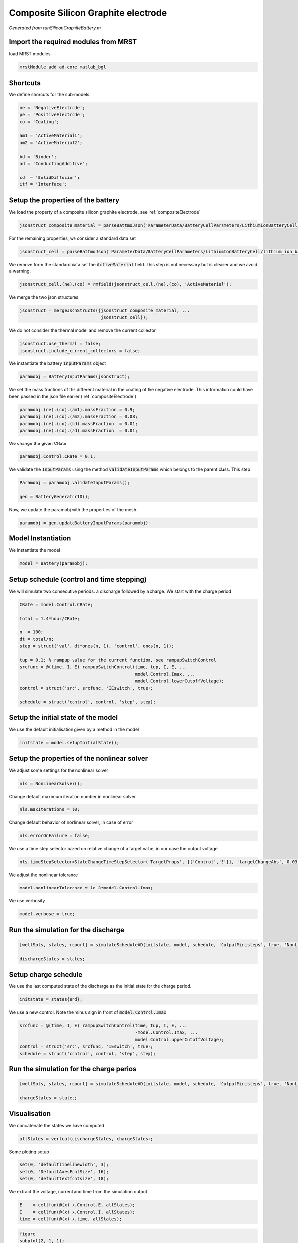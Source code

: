 
.. _runSiliconGraphiteBattery:

Composite Silicon Graphite electrode
--------------------------------------------------------------------
*Generated from runSiliconGraphiteBattery.m*



Import the required modules from MRST
^^^^^^^^^^^^^^^^^^^^^^^^^^^^^^^^^^^^^
load MRST modules

.. code-block:: matlab

  mrstModule add ad-core matlab_bgl


Shortcuts
^^^^^^^^^
We define shorcuts for the sub-models.

.. code-block:: matlab

  ne = 'NegativeElectrode';
  pe = 'PositiveElectrode';
  co = 'Coating';
  
  am1 = 'ActiveMaterial1';
  am2 = 'ActiveMaterial2';
  
  bd = 'Binder';
  ad = 'ConductingAdditive';
  
  sd  = 'SolidDiffusion';
  itf = 'Interface';


Setup the properties of the battery
^^^^^^^^^^^^^^^^^^^^^^^^^^^^^^^^^^^
We load the property of a composite silicon graphite electrode, see :ref:`compositeElectrode`

.. code-block:: matlab

  jsonstruct_composite_material = parseBattmoJson('ParameterData/BatteryCellParameters/LithiumIonBatteryCell/lithium_ion_battery_nmc_silicon_graphite.json');

For the remaining properties, we consider a standard data set

.. code-block:: matlab

  jsonstruct_cell = parseBattmoJson('ParameterData/BatteryCellParameters/LithiumIonBatteryCell/lithium_ion_battery_nmc_graphite.json');

We remove form the standard data set the :code:`ActiveMaterial` field. This step is not necessary but is cleaner and we avoid a warning.

.. code-block:: matlab

  jsonstruct_cell.(ne).(co) = rmfield(jsonstruct_cell.(ne).(co), 'ActiveMaterial');

We merge the two json structures

.. code-block:: matlab

  jsonstruct = mergeJsonStructs({jsonstruct_composite_material, ...
                                 jsonstruct_cell});

We do not consider the thermal model and remove the current collector

.. code-block:: matlab

  jsonstruct.use_thermal = false;
  jsonstruct.include_current_collectors = false;

We instantiate the battery :code:`InputParams` object

.. code-block:: matlab

  paramobj = BatteryInputParams(jsonstruct);

We set the mass fractions of the different material in the coating of the negative electrode. This information could have been passed in the json file earlier (:ref:`compositeElectrode`)

.. code-block:: matlab

  paramobj.(ne).(co).(am1).massFraction = 0.9;
  paramobj.(ne).(co).(am2).massFraction = 0.08;
  paramobj.(ne).(co).(bd).massFraction  = 0.01;
  paramobj.(ne).(co).(ad).massFraction  = 0.01;

We change the given CRate

.. code-block:: matlab

  paramobj.Control.CRate = 0.1;

We validate the :code:`InputParams` using the method :code:`validateInputParams` which belongs to the parent class. This step

.. code-block:: matlab

  Paramobj = paramobj.validateInputParams();
  
  gen = BatteryGenerator1D();

Now, we update the paramobj with the properties of the mesh.

.. code-block:: matlab

  paramobj = gen.updateBatteryInputParams(paramobj);


Model Instantiation
^^^^^^^^^^^^^^^^^^^
We instantiate the model

.. code-block:: matlab

  model = Battery(paramobj);


Setup schedule (control and time stepping)
^^^^^^^^^^^^^^^^^^^^^^^^^^^^^^^^^^^^^^^^^^
We will simulate two consecutive periods: a discharge followed by a charge.
We start with the charge period

.. code-block:: matlab

  CRate = model.Control.CRate;
  
  total = 1.4*hour/CRate;
  
  n  = 100;
  dt = total/n;
  step = struct('val', dt*ones(n, 1), 'control', ones(n, 1));
  
  tup = 0.1; % rampup value for the current function, see rampupSwitchControl
  srcfunc = @(time, I, E) rampupSwitchControl(time, tup, I, E, ...
                                              model.Control.Imax, ...
                                              model.Control.lowerCutoffVoltage);
  control = struct('src', srcfunc, 'IEswitch', true);
  
  schedule = struct('control', control, 'step', step);


Setup the initial state of the model
^^^^^^^^^^^^^^^^^^^^^^^^^^^^^^^^^^^^
We use the default initialisation given by a method in the model

.. code-block:: matlab

  initstate = model.setupInitialState();


Setup the properties of the nonlinear solver
^^^^^^^^^^^^^^^^^^^^^^^^^^^^^^^^^^^^^^^^^^^^
We adjust some settings for the nonlinear solver

.. code-block:: matlab

  nls = NonLinearSolver();

Change default maximum iteration number in nonlinear solver

.. code-block:: matlab

  nls.maxIterations = 10;

Change default behavior of nonlinear solver, in case of error

.. code-block:: matlab

  nls.errorOnFailure = false;

We use a time step selector based on relative change of a target value, in our case the output voltage

.. code-block:: matlab

  nls.timeStepSelector=StateChangeTimeStepSelector('TargetProps', {{'Control','E'}}, 'targetChangeAbs', 0.03);

We adjust the nonlinear tolerance

.. code-block:: matlab

  model.nonlinearTolerance = 1e-3*model.Control.Imax;

We use verbosity

.. code-block:: matlab

  model.verbose = true;


Run the simulation for the discharge
^^^^^^^^^^^^^^^^^^^^^^^^^^^^^^^^^^^^

.. code-block:: matlab

  [wellSols, states, report] = simulateScheduleAD(initstate, model, schedule, 'OutputMinisteps', true, 'NonLinearSolver', nls);
  
  dischargeStates = states;


Setup charge schedule
^^^^^^^^^^^^^^^^^^^^^
We use the last computed state of the discharge as the initial state for the charge period.

.. code-block:: matlab

  initstate = states{end};

We use a new control. Note the minus sign in front of :code:`model.Control.Imax`

.. code-block:: matlab

  srcfunc = @(time, I, E) rampupSwitchControl(time, tup, I, E, ...
                                              -model.Control.Imax, ...
                                              model.Control.upperCutoffVoltage);
  control = struct('src', srcfunc, 'IEswitch', true);
  schedule = struct('control', control, 'step', step);


Run the simulation for the charge perios
^^^^^^^^^^^^^^^^^^^^^^^^^^^^^^^^^^^^^^^^

.. code-block:: matlab

  [wellSols, states, report] = simulateScheduleAD(initstate, model, schedule, 'OutputMinisteps', true, 'NonLinearSolver', nls);
  
  chargeStates = states;


Visualisation
^^^^^^^^^^^^^
We concatenate the states we have computed

.. code-block:: matlab

  allStates = vertcat(dischargeStates, chargeStates);

Some ploting setup

.. code-block:: matlab

  set(0, 'defaultlinelinewidth', 3);
  set(0, 'DefaultAxesFontSize', 16);
  set(0, 'defaulttextfontsize', 18);

We extract the voltage, current and time from the simulation output

.. code-block:: matlab

  E    = cellfun(@(x) x.Control.E, allStates);
  I    = cellfun(@(x) x.Control.I, allStates);
  time = cellfun(@(x) x.time, allStates);



.. code-block:: matlab

  figure
  subplot(2, 1, 1);
  plot(time/hour, E);
  xlabel('Time / h');
  ylabel('Voltage / V');
  title('Voltage')
  subplot(2, 1, 2);
  plot(time/hour, I);
  xlabel('Time / h');
  ylabel('Current / I');
  title('Current')

.. figure:: runSiliconGraphiteBattery_01.png
  :figwidth: 100%

We compute and plot the state of charges in the different material

.. code-block:: matlab

  figure
  hold on
  
  for istate = 1 : numel(allStates)
      allStates{istate} = model.evalVarName(allStates{istate}, {ne, co, 'SOC'});
  end
  
  SOC  = cellfun(@(x) x.(ne).(co).SOC, allStates);
  SOC1 = cellfun(@(x) x.(ne).(co).(am1).SOC, allStates);
  SOC2 = cellfun(@(x) x.(ne).(co).(am2).SOC, allStates);
  
  plot(time/hour, SOC, 'displayname', 'SOC - cumulated');
  plot(time/hour, SOC1, 'displayname', 'SOC - Graphite');
  plot(time/hour, SOC2, 'displayname', 'SOC - Silicon');
  
  xlabel('Time / h');
  ylabel('SOC / -');
  title('SOCs')
  
  legend show

.. figure:: runSiliconGraphiteBattery_02.png
  :figwidth: 100%



complete source code can be found :ref:`here<runSiliconGraphiteBattery_source>`
